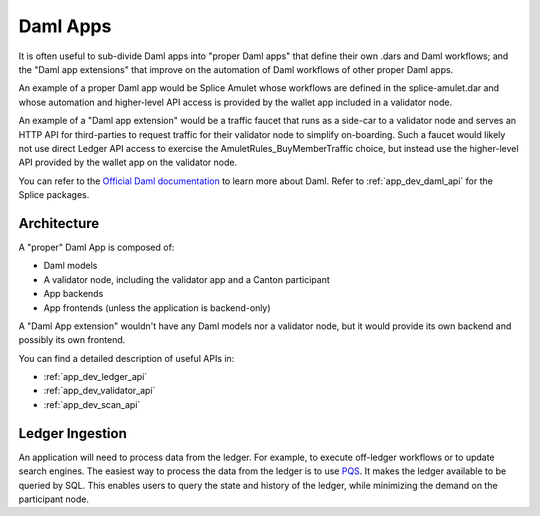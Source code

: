 ..
   Copyright (c) 2024 Digital Asset (Switzerland) GmbH and/or its affiliates. All rights reserved.
..
   SPDX-License-Identifier: Apache-2.0



Daml Apps
=========

It is often useful to sub-divide Daml apps into "proper Daml apps" that define their own .dars and Daml workflows;
and the "Daml app extensions" that improve on the automation of Daml workflows of other proper Daml apps.

An example of a proper Daml app would be Splice Amulet whose workflows are defined in the splice-amulet.dar
and whose automation and higher-level API access is provided by the wallet app included in a validator node.

An example of a "Daml app extension" would be a traffic faucet that runs as a side-car to a validator node
and serves an HTTP API for third-parties to request traffic for their validator node to simplify on-boarding.
Such a faucet would likely not use direct Ledger API access to exercise the AmuletRules_BuyMemberTraffic choice,
but instead use the higher-level API provided by the wallet app on the validator node.

You can refer to the `Official Daml documentation <https://docs.daml.com/>`_ to learn more about Daml.
Refer to :ref:`app_dev_daml_api` for the Splice packages.


Architecture
++++++++++++

A "proper" Daml App is composed of:

- Daml models
- A validator node, including the validator app and a Canton participant
- App backends
- App frontends (unless the application is backend-only)

.. image:: images/app-dev-overview.png
  :width: 400
  :alt: A diagram of a typical Daml app. From bottom to top:
        - End user uses Frontend
        - Frontend communicates with Backend
        - Backend contains dars which get uploaded to the validator node's participant.
          It also uses the participant for command submission and the validator app's API.
        - The validator app synchronizes with the Global Synchronizer.

A "Daml App extension" wouldn't have any Daml models nor a validator node,
but it would provide its own backend and possibly its own frontend.

You can find a detailed description of useful APIs in:

- :ref:`app_dev_ledger_api`
- :ref:`app_dev_validator_api`
- :ref:`app_dev_scan_api`


Ledger Ingestion
++++++++++++++++

An application will need to process data from the ledger. For example, to execute off-ledger workflows or to update search
engines. The easiest way to process the data from the ledger is to use `PQS <https://docs.daml.com/query/pqs-user-guide.html>`_.
It makes the ledger available to be queried by SQL.
This enables users to query the state and history of the ledger, while minimizing the demand on the participant node.
